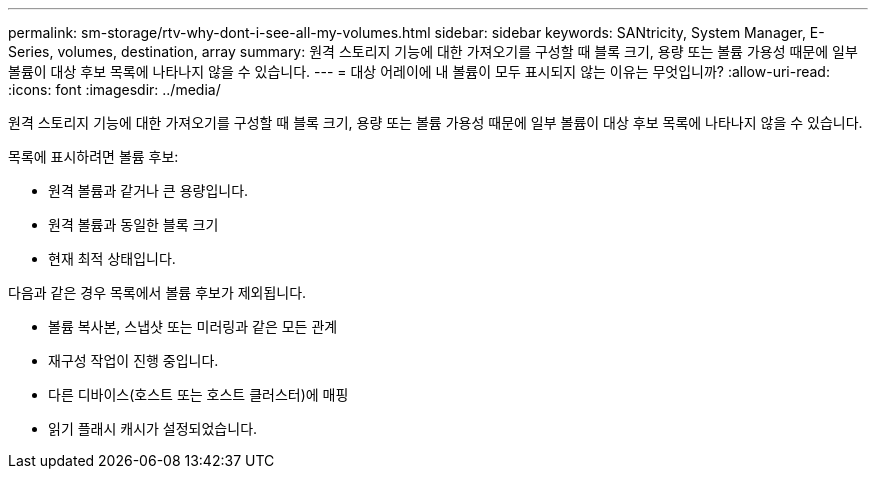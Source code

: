 ---
permalink: sm-storage/rtv-why-dont-i-see-all-my-volumes.html 
sidebar: sidebar 
keywords: SANtricity, System Manager, E-Series, volumes, destination, array 
summary: 원격 스토리지 기능에 대한 가져오기를 구성할 때 블록 크기, 용량 또는 볼륨 가용성 때문에 일부 볼륨이 대상 후보 목록에 나타나지 않을 수 있습니다. 
---
= 대상 어레이에 내 볼륨이 모두 표시되지 않는 이유는 무엇입니까?
:allow-uri-read: 
:icons: font
:imagesdir: ../media/


[role="lead"]
원격 스토리지 기능에 대한 가져오기를 구성할 때 블록 크기, 용량 또는 볼륨 가용성 때문에 일부 볼륨이 대상 후보 목록에 나타나지 않을 수 있습니다.

목록에 표시하려면 볼륨 후보:

* 원격 볼륨과 같거나 큰 용량입니다.
* 원격 볼륨과 동일한 블록 크기
* 현재 최적 상태입니다.


다음과 같은 경우 목록에서 볼륨 후보가 제외됩니다.

* 볼륨 복사본, 스냅샷 또는 미러링과 같은 모든 관계
* 재구성 작업이 진행 중입니다.
* 다른 디바이스(호스트 또는 호스트 클러스터)에 매핑
* 읽기 플래시 캐시가 설정되었습니다.

